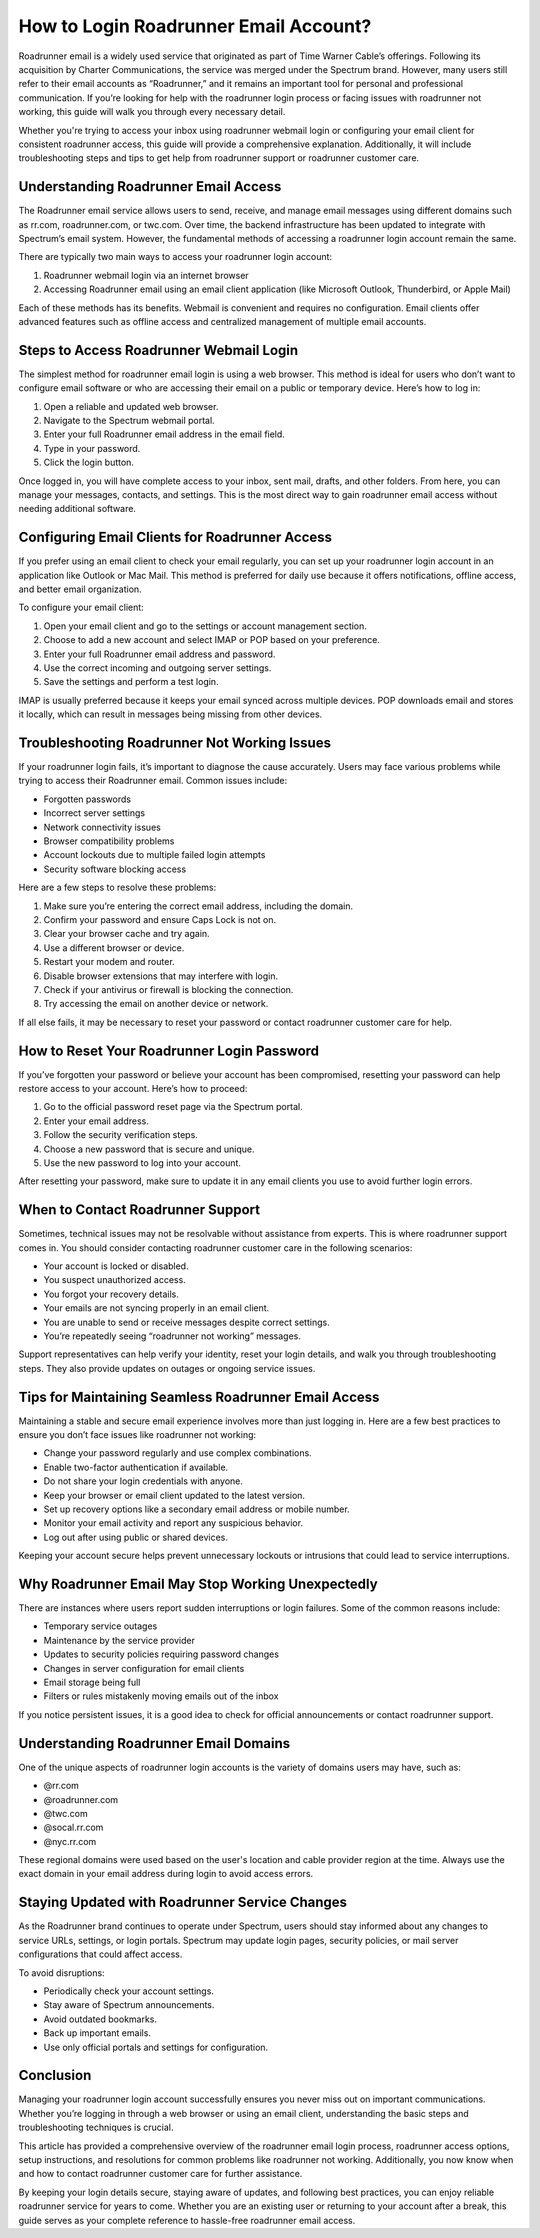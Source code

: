 How to Login Roadrunner Email Account?
======================================

Roadrunner email is a widely used service that originated as part of Time Warner Cable’s offerings. Following its acquisition by Charter Communications, the service was merged under the Spectrum brand. However, many users still refer to their email accounts as “Roadrunner,” and it remains an important tool for personal and professional communication. If you’re looking for help with the roadrunner login process or facing issues with roadrunner not working, this guide will walk you through every necessary detail.

Whether you're trying to access your inbox using roadrunner webmail login or configuring your email client for consistent roadrunner access, this guide will provide a comprehensive explanation. Additionally, it will include troubleshooting steps and tips to get help from roadrunner support or roadrunner customer care.

Understanding Roadrunner Email Access
-------------------------------------

The Roadrunner email service allows users to send, receive, and manage email messages using different domains such as rr.com, roadrunner.com, or twc.com. Over time, the backend infrastructure has been updated to integrate with Spectrum’s email system. However, the fundamental methods of accessing a roadrunner login account remain the same.

There are typically two main ways to access your roadrunner login account:

1. Roadrunner webmail login via an internet browser  
2. Accessing Roadrunner email using an email client application (like Microsoft Outlook, Thunderbird, or Apple Mail)

Each of these methods has its benefits. Webmail is convenient and requires no configuration. Email clients offer advanced features such as offline access and centralized management of multiple email accounts.

Steps to Access Roadrunner Webmail Login
----------------------------------------

The simplest method for roadrunner email login is using a web browser. This method is ideal for users who don’t want to configure email software or who are accessing their email on a public or temporary device. Here’s how to log in:

1. Open a reliable and updated web browser.  
2. Navigate to the Spectrum webmail portal.  
3. Enter your full Roadrunner email address in the email field.  
4. Type in your password.  
5. Click the login button.

Once logged in, you will have complete access to your inbox, sent mail, drafts, and other folders. From here, you can manage your messages, contacts, and settings. This is the most direct way to gain roadrunner email access without needing additional software.

Configuring Email Clients for Roadrunner Access
-----------------------------------------------

If you prefer using an email client to check your email regularly, you can set up your roadrunner login account in an application like Outlook or Mac Mail. This method is preferred for daily use because it offers notifications, offline access, and better email organization.

To configure your email client:

1. Open your email client and go to the settings or account management section.  
2. Choose to add a new account and select IMAP or POP based on your preference.  
3. Enter your full Roadrunner email address and password.  
4. Use the correct incoming and outgoing server settings.  
5. Save the settings and perform a test login.

IMAP is usually preferred because it keeps your email synced across multiple devices. POP downloads email and stores it locally, which can result in messages being missing from other devices.

Troubleshooting Roadrunner Not Working Issues
---------------------------------------------

If your roadrunner login fails, it’s important to diagnose the cause accurately. Users may face various problems while trying to access their Roadrunner email. Common issues include:

- Forgotten passwords  
- Incorrect server settings  
- Network connectivity issues  
- Browser compatibility problems  
- Account lockouts due to multiple failed login attempts  
- Security software blocking access  

Here are a few steps to resolve these problems:

1. Make sure you’re entering the correct email address, including the domain.  
2. Confirm your password and ensure Caps Lock is not on.  
3. Clear your browser cache and try again.  
4. Use a different browser or device.  
5. Restart your modem and router.  
6. Disable browser extensions that may interfere with login.  
7. Check if your antivirus or firewall is blocking the connection.  
8. Try accessing the email on another device or network.

If all else fails, it may be necessary to reset your password or contact roadrunner customer care for help.

How to Reset Your Roadrunner Login Password
-------------------------------------------

If you’ve forgotten your password or believe your account has been compromised, resetting your password can help restore access to your account. Here’s how to proceed:

1. Go to the official password reset page via the Spectrum portal.  
2. Enter your email address.  
3. Follow the security verification steps.  
4. Choose a new password that is secure and unique.  
5. Use the new password to log into your account.

After resetting your password, make sure to update it in any email clients you use to avoid further login errors.

When to Contact Roadrunner Support
----------------------------------

Sometimes, technical issues may not be resolvable without assistance from experts. This is where roadrunner support comes in. You should consider contacting roadrunner customer care in the following scenarios:

- Your account is locked or disabled.  
- You suspect unauthorized access.  
- You forgot your recovery details.  
- Your emails are not syncing properly in an email client.  
- You are unable to send or receive messages despite correct settings.  
- You’re repeatedly seeing “roadrunner not working” messages.

Support representatives can help verify your identity, reset your login details, and walk you through troubleshooting steps. They also provide updates on outages or ongoing service issues.

Tips for Maintaining Seamless Roadrunner Email Access
-----------------------------------------------------

Maintaining a stable and secure email experience involves more than just logging in. Here are a few best practices to ensure you don’t face issues like roadrunner not working:

- Change your password regularly and use complex combinations.  
- Enable two-factor authentication if available.  
- Do not share your login credentials with anyone.  
- Keep your browser or email client updated to the latest version.  
- Set up recovery options like a secondary email address or mobile number.  
- Monitor your email activity and report any suspicious behavior.  
- Log out after using public or shared devices.

Keeping your account secure helps prevent unnecessary lockouts or intrusions that could lead to service interruptions.

Why Roadrunner Email May Stop Working Unexpectedly
--------------------------------------------------

There are instances where users report sudden interruptions or login failures. Some of the common reasons include:

- Temporary service outages  
- Maintenance by the service provider  
- Updates to security policies requiring password changes  
- Changes in server configuration for email clients  
- Email storage being full  
- Filters or rules mistakenly moving emails out of the inbox  

If you notice persistent issues, it is a good idea to check for official announcements or contact roadrunner support.

Understanding Roadrunner Email Domains
--------------------------------------

One of the unique aspects of roadrunner login accounts is the variety of domains users may have, such as:

- @rr.com  
- @roadrunner.com  
- @twc.com  
- @socal.rr.com  
- @nyc.rr.com

These regional domains were used based on the user's location and cable provider region at the time. Always use the exact domain in your email address during login to avoid access errors.

Staying Updated with Roadrunner Service Changes
-----------------------------------------------

As the Roadrunner brand continues to operate under Spectrum, users should stay informed about any changes to service URLs, settings, or login portals. Spectrum may update login pages, security policies, or mail server configurations that could affect access.

To avoid disruptions:

- Periodically check your account settings.  
- Stay aware of Spectrum announcements.  
- Avoid outdated bookmarks.  
- Back up important emails.  
- Use only official portals and settings for configuration.

Conclusion
----------

Managing your roadrunner login account successfully ensures you never miss out on important communications. Whether you’re logging in through a web browser or using an email client, understanding the basic steps and troubleshooting techniques is crucial.

This article has provided a comprehensive overview of the roadrunner email login process, roadrunner access options, setup instructions, and resolutions for common problems like roadrunner not working. Additionally, you now know when and how to contact roadrunner customer care for further assistance.

By keeping your login details secure, staying aware of updates, and following best practices, you can enjoy reliable roadrunner service for years to come. Whether you are an existing user or returning to your account after a break, this guide serves as your complete reference to hassle-free roadrunner email access.
